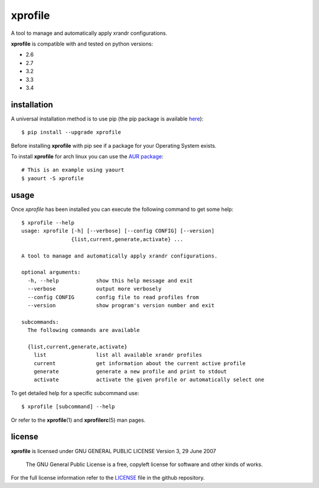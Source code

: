 xprofile
========
A tool to manage and automatically apply xrandr configurations.

.. image:: https://travis-ci.org/nrocco/xprofile.svg?branch=master
    :target: https://travis-ci.org/nrocco/xprofile


**xprofile** is compatible with and tested on python versions:

- 2.6
- 2.7
- 3.2
- 3.3
- 3.4


installation
------------
A universal installation method is to use pip (the pip package is available `here`_)::

    $ pip install --upgrade xprofile

Before installing **xprofile** with pip see if a package for your Operating
System exists.

To install **xprofile** for arch linux you can use the `AUR package`_::

    # This is an example using yaourt
    $ yaourt -S xprofile


usage
-----
Once `xprofile` has been installed you can execute the following command to get
some help::

    $ xprofile --help
    usage: xprofile [-h] [--verbose] [--config CONFIG] [--version]
                    {list,current,generate,activate} ...

    A tool to manage and automatically apply xrandr configurations.

    optional arguments:
      -h, --help            show this help message and exit
      --verbose             output more verbosely
      --config CONFIG       config file to read profiles from
      --version             show program's version number and exit

    subcommands:
      The following commands are available

      {list,current,generate,activate}
        list                list all available xrandr profiles
        current             get information about the current active profile
        generate            generate a new profile and print to stdout
        activate            activate the given profile or automatically select one


To get detailed help for a specific subcommand use::

    $ xprofile [subcommand] --help


Or refer to the **xprofile**\(1) and **xprofilerc**\(5) man pages.


license
-------

**xprofile** is licensed under GNU GENERAL PUBLIC LICENSE Version 3, 29 June 2007

    The GNU General Public License is a free, copyleft license for software and
    other kinds of works.

For the full license information refer to the `LICENSE`_ file in the github
repository.


.. _AUR package: https://aur.archlinux.org/packages/xprofile/
.. _here: https://pypi.python.org/pypi/xprofile
.. _LICENSE: https://github.com/nrocco/xprofile/blob/master/LICENSE
